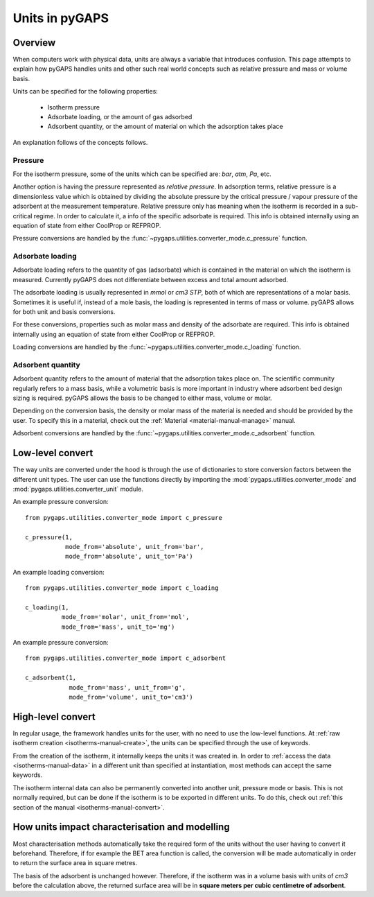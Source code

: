 .. _units-manual:

Units in pyGAPS
===============

.. _units-manual-general:

Overview
--------

When computers work with physical data, units are always
a variable that introduces confusion.
This page attempts to explain how pyGAPS handles
units and other such real world concepts
such as relative pressure and mass or volume basis.

Units can be specified for the following properties:

    - Isotherm pressure
    - Adsorbate loading, or the amount of gas adsorbed
    - Adsorbent quantity, or the amount of material
      on which the adsorption takes place

An explanation follows of the concepts follows.

Pressure
::::::::

For the isotherm pressure, some of the units which can be specified
are: *bar*, *atm*, *Pa*, etc.

Another option is having the pressure represented as *relative pressure*.
In adsorption terms, relative pressure is a dimensionless value
which is obtained by dividing the absolute pressure by the
critical pressure / vapour pressure of the adsorbent at the measurement
temperature. Relative pressure only has meaning when
the isotherm is recorded in a sub-critical regime. In order to calculate it, a
info of the specific adsorbate is required. This info is obtained
internally using an equation of state from either CoolProp or REFPROP.

Pressure conversions are handled by the
:func:`~pygaps.utilities.converter_mode.c_pressure` function.


Adsorbate loading
:::::::::::::::::

Adsorbate loading refers to the quantity of gas (adsorbate)
which is contained in the
material on which the isotherm is measured.
Currently pyGAPS does not differentiate between
excess and total amount adsorbed.

The adsorbate loading is usually represented in *mmol* or
*cm3 STP*, both of which are representations of a molar basis.
Sometimes it is useful if, instead of a mole basis,
the loading is represented in terms of mass or volume. pyGAPS allows for both
unit and basis conversions.

For these conversions, properties such as molar mass and
density of the adsorbate are required. This info is obtained
internally using an equation of state from either CoolProp or REFPROP.

Loading conversions are handled by the
:func:`~pygaps.utilities.converter_mode.c_loading` function.

Adsorbent quantity
:::::::::::::::::::

Adsorbent quantity refers to the amount of material that the
adsorption takes place on. The scientific community regularly
refers to a mass basis, while a volumetric basis is
more important in industry where adsorbent bed design sizing is required.
pyGAPS allows the basis to be changed to either mass, volume or molar.

Depending on the conversion basis, the density or molar mass of the
material is needed and should be provided by the user. To specify this in a
material, check out the :ref:`Material <material-manual-manage>` manual.

Adsorbent conversions are handled by the
:func:`~pygaps.utilities.converter_mode.c_adsorbent` function.


.. _units-manual-low-level:

Low-level convert
-----------------

The way units are converted under the hood is through the use of dictionaries to
store conversion factors between the different unit types. The user can use the
functions directly by importing the :mod:`pygaps.utilities.converter_mode` and
:mod:`pygaps.utilities.converter_unit` module.

An example pressure conversion:

::

    from pygaps.utilities.converter_mode import c_pressure

    c_pressure(1,
               mode_from='absolute', unit_from='bar',
               mode_from='absolute', unit_to='Pa')


An example loading conversion:

::

    from pygaps.utilities.converter_mode import c_loading

    c_loading(1,
              mode_from='molar', unit_from='mol',
              mode_from='mass', unit_to='mg')


An example pressure conversion:

::

    from pygaps.utilities.converter_mode import c_adsorbent

    c_adsorbent(1,
                mode_from='mass', unit_from='g',
                mode_from='volume', unit_to='cm3')



.. _units-manual-high-level:

High-level convert
------------------

In regular usage, the framework handles units for the user,
with no need to use the low-level functions.
At :ref:`raw isotherm creation <isotherms-manual-create>`,
the units can be specified through the use of
keywords.

From the creation of the isotherm, it internally keeps the units
it was created in. In order to :ref:`access the data <isotherms-manual-data>`
in a different unit than specified at instantiation, most methods
can accept the same keywords.


The isotherm internal data can also be permanently converted into
another unit, pressure mode or basis. This is not normally required,
but can be done if the isotherm is to be exported in different units.
To do this, check out
:ref:`this section of the manual <isotherms-manual-convert>`.


.. _units-manual-impact:

How units impact characterisation and modelling
-----------------------------------------------

Most characterisation methods automatically take the required
form of the units without the user having to convert it beforehand.
Therefore, if for example the BET area function is called, the conversion
will be made automatically in order to return the surface area in
square metres.

The basis of the adsorbent is unchanged however. Therefore,
if the isotherm was in a volume basis with units of *cm3* before the
calculation above, the returned surface area will be in
**square meters per cubic centimetre of adsorbent**.


